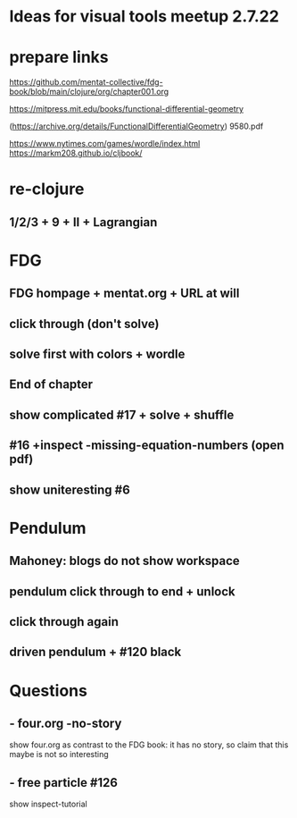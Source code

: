 * Ideas for visual tools meetup 2.7.22
* prepare links
https://github.com/mentat-collective/fdg-book/blob/main/clojure/org/chapter001.org

https://mitpress.mit.edu/books/functional-differential-geometry

(https://archive.org/details/FunctionalDifferentialGeometry)
9580.pdf

https://www.nytimes.com/games/wordle/index.html
https://markm208.github.io/cljbook/

* re-clojure
** 1/2/3 + 9 + II + Lagrangian

* FDG
** FDG hompage + mentat.org + URL at will

** click through (don't solve)

** solve first with colors + wordle

** End of chapter

** show complicated #17 + solve + shuffle

** #16 +inspect -missing-equation-numbers (open pdf)

** show uniteresting #6

* Pendulum
** Mahoney: blogs do not show workspace

** pendulum click through to end + unlock

** click through again

** driven pendulum + #120 black

* Questions
** - four.org -no-story
show four.org as contrast to the FDG book: it has no story, so claim that this maybe is not so interesting
** - free particle #126
show inspect-tutorial
